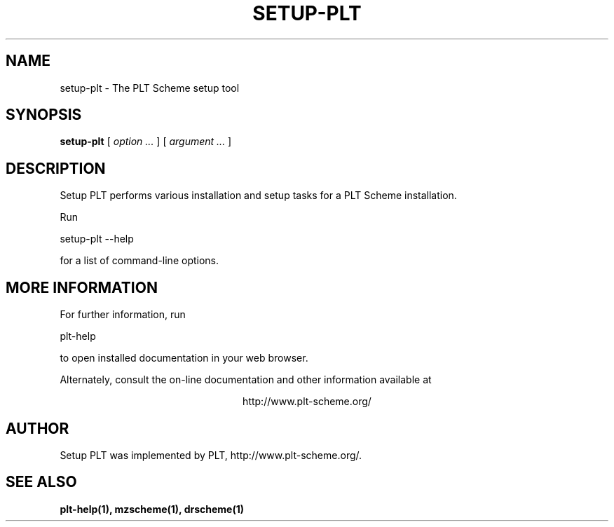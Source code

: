 .\" dummy line
.TH SETUP-PLT 1 "January 2008"
.UC 4
.SH NAME
setup-plt \- The PLT Scheme setup tool
.SH SYNOPSIS
.B setup-plt
[
.I option ...
] [
.I argument ...
]
.SH DESCRIPTION
Setup PLT
performs various installation and setup tasks for a PLT Scheme
installation.

.PP
Run
.PP
   setup-plt --help
.PP
for a list of command-line options.

.SH MORE INFORMATION
For further information, run
.PP
   plt-help
.PP
to open installed documentation in your web browser.

.PP
Alternately, consult the on-line
documentation and other information available at
.PP
.ce 1
http://www.plt-scheme.org/

.SH AUTHOR
Setup PLT
was implemented by PLT, http://www.plt-scheme.org/.
.SH SEE ALSO
.BR plt-help(1),
.BR mzscheme(1),
.BR drscheme(1)
